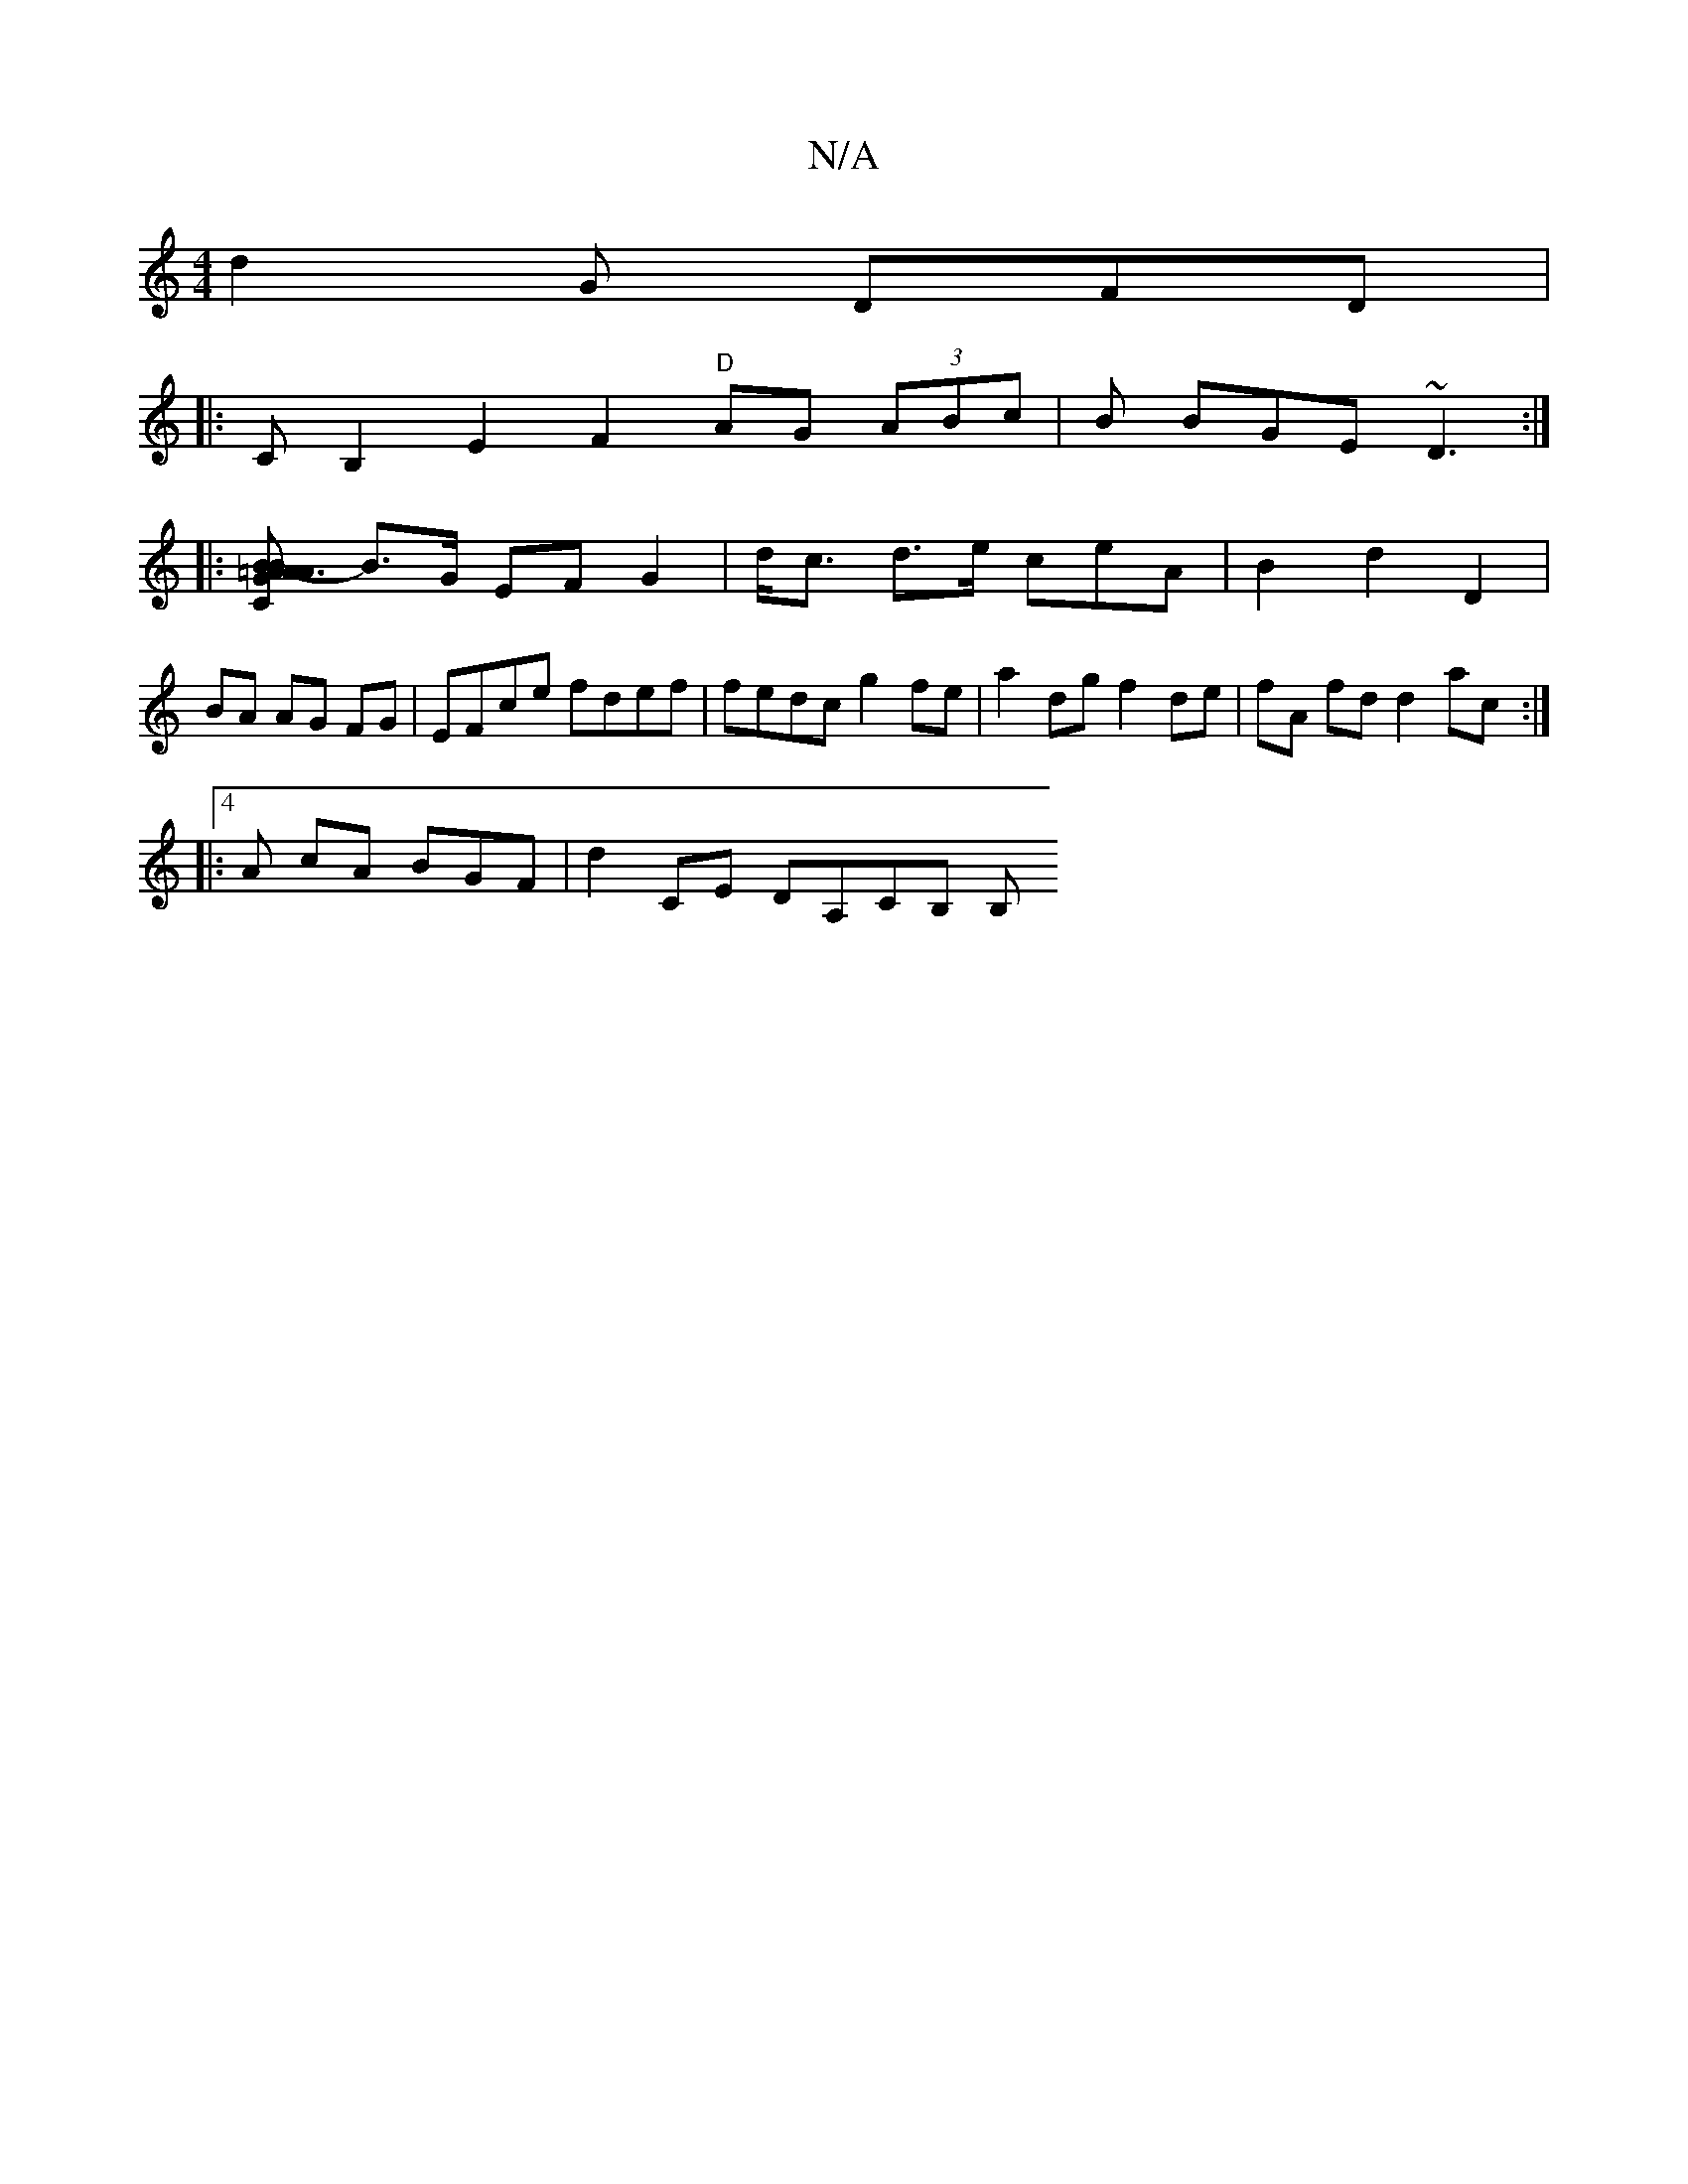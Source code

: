 X:1
T:N/A
M:4/4
R:N/A
K:Cmajor
d2G DFD|
|:CB,2E2 F2 "D"AG (3ABc | B BGE ~D3 :|
|: [C2G>B A>B=A3-A|AFGA _A4 |
B>G EF G2 | d<c d>e ceA|B2d2D2 |
BA AG FG | EFce fdef | fedc g2fe | a2 dg f2de | fA fd d2ac :|
|:4A cA BGF|d2 CE DA,CB, B,